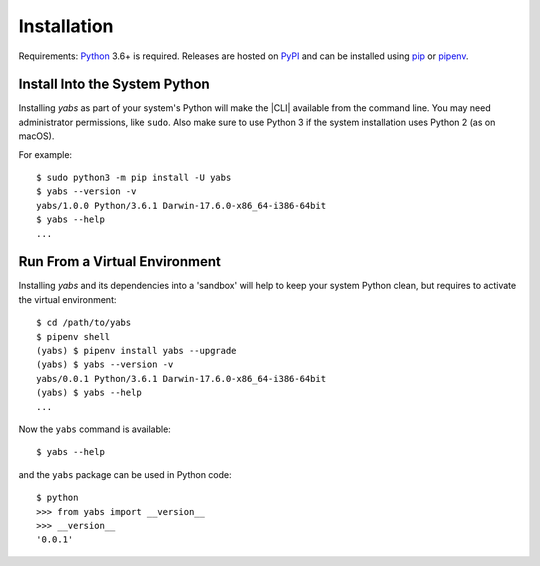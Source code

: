 Installation
============

Requirements: `Python <https://www.python.org/downloads/>`_ 3.6+ is required.
Releases are hosted on `PyPI <https://pypi.python.org/pypi/yabs>`_ and can
be installed using
`pip <https://pip.pypa.io/en/stable>`_
or `pipenv <https://pipenv.pypa.io/>`_.

.. .. note::
..   MS Windows users that only need the command line interface may prefer the
..   `MSI installer <https://github.com/mar10/yabs/releases>`_.

Install Into the System Python
------------------------------

Installing `yabs` as part of your system's Python will make the |CLI|
available from the command line.
You may need administrator permissions, like ``sudo``.
Also make sure to use Python 3 if the system installation uses Python 2
(as on macOS).

For example::

  $ sudo python3 -m pip install -U yabs
  $ yabs --version -v
  yabs/1.0.0 Python/3.6.1 Darwin-17.6.0-x86_64-i386-64bit
  $ yabs --help
  ...

Run From a Virtual Environment
------------------------------

Installing `yabs` and its dependencies into a 'sandbox' will help to keep
your system Python clean, but requires to activate the virtual environment::

  $ cd /path/to/yabs
  $ pipenv shell
  (yabs) $ pipenv install yabs --upgrade
  (yabs) $ yabs --version -v
  yabs/0.0.1 Python/3.6.1 Darwin-17.6.0-x86_64-i386-64bit
  (yabs) $ yabs --help
  ...

.. seealso::
   See :doc:`development` for directions for contributors.

Now the ``yabs`` command is available::

  $ yabs --help

and the ``yabs`` package can be used in Python code::

  $ python
  >>> from yabs import __version__
  >>> __version__
  '0.0.1'
